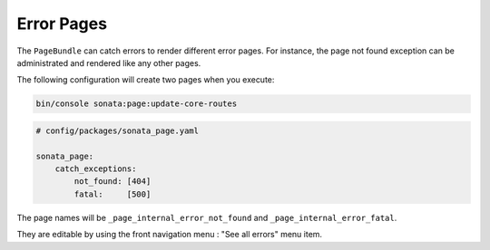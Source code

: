 Error Pages
===========

The ``PageBundle`` can catch errors to render different error pages. For
instance, the page not found exception can be administrated and rendered like
any other pages.

The following configuration will create two pages when you execute:

.. code-block:: bash

    bin/console sonata:page:update-core-routes

.. code-block:: yaml

    # config/packages/sonata_page.yaml

    sonata_page:
        catch_exceptions:
            not_found: [404]
            fatal:     [500]

The page names will be ``_page_internal_error_not_found`` and
``_page_internal_error_fatal``.

They are editable by using the front navigation menu : "See all errors" menu
item.
